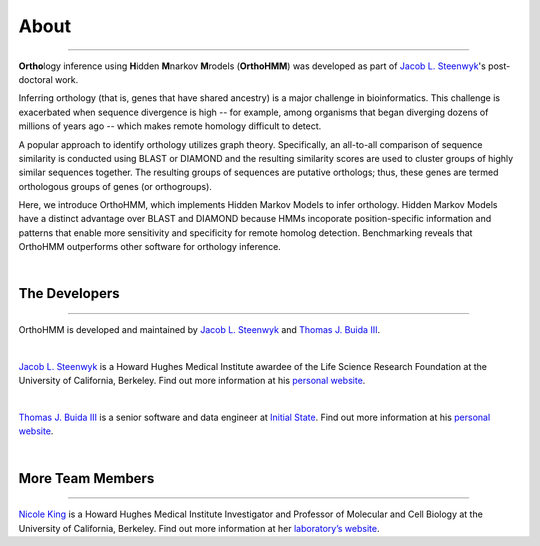 About
=====

^^^^^

**Ortho**\logy inference using **H**\idden **M**\narkov **M**\rodels (**OrthoHMM**) was developed as
part of `Jacob L. Steenwyk <https://jlsteenwyk.github.io/>`_'s post-doctoral work. 

Inferring orthology (that is, genes that have shared ancestry) is a major challenge in bioinformatics.
This challenge is exacerbated when sequence divergence is high -- for example, among organisms that
began diverging dozens of millions of years ago -- which makes remote homology difficult to detect.

A popular approach to identify orthology utilizes graph theory. Specifically, an all-to-all comparison
of sequence similarity is conducted using BLAST or DIAMOND and the resulting similarity scores are used
to cluster groups of highly similar sequences together. The resulting groups of sequences are putative
orthologs; thus, these genes are termed orthologous groups of genes (or orthogroups).

Here, we introduce OrthoHMM, which implements Hidden Markov Models to infer orthology. Hidden Markov Models
have a distinct advantage over BLAST and DIAMOND because HMMs incoporate position-specific information
and patterns that enable more sensitivity and specificity for remote homolog detection. Benchmarking
reveals that OrthoHMM outperforms other software for orthology inference.

|

The Developers
--------------

^^^^^

OrthoHMM is developed and maintained by `Jacob L. Steenwyk <https://jlsteenwyk.github.io/>`_
and `Thomas J. Buida III <www.tjbiii.com>`_.

|

|JLSteenwyk|

|GoogleScholarSteenwyk| |GitHubSteenwyk| |TwitterSteenwyk| 

`Jacob L. Steenwyk <https://jlsteenwyk.github.io/>`_ is a Howard Hughes Medical Institute
awardee of the Life Science Research Foundation at the University of California, Berkeley.
Find out more information at his `personal website <http://jlsteenwyk.github.io/>`_.

.. |JLSteenwyk| image:: ../_static/img/Steenwyk.jpg 
   :width: 35%

.. |GoogleScholarSteenwyk| image:: ../_static/img/GoogleScholar.png
   :target: https://scholar.google.com/citations?user=VXV2j6gAAAAJ&hl=en
   :width: 4.5%

.. |TwitterSteenwyk| image:: ../_static/img/Twitter.png
   :target: https://twitter.com/jlsteenwyk
   :width: 4.5%

.. |GitHubSteenwyk| image:: ../_static/img/Github.png
   :target: https://github.com/JLSteenwyk
   :width: 4.5%

|

|TJBuida|

|GitHubBuida| |TwitterBuida|

`Thomas J. Buida III <http://tjbiii.com/>`_ is a senior software and data engineer at
`Initial State <https://www.initialstate.com/>`_. 
Find out more information at his
`personal website <http://tjbiii.com/>`_.


.. |TJBuida| image:: ../_static/img/Buida.jpeg  
   :width: 35%

.. |TwitterBuida| image:: ../_static/img/Twitter.png
   :target: https://twitter.com/thomasbuida
   :width: 4.5%

.. |GitHubBuida| image:: ../_static/img/Github.png
   :target: https://github.com/TJBIII
   :width: 4.5% 

|

More Team Members
-----------------

^^^^^

|NKing|

|GoogleScholarKing|

`Nicole King <https://kinglab.berkeley.edu/>`_ is a Howard Hughes Medical Institute Investigator
and Professor of Molecular and Cell Biology at the University of California, Berkeley.
Find out more information at her `laboratory’s website <https://kinglab.berkeley.edu/>`_.

.. |NKing| image:: ../_static/img/NKing.jpg
   :width: 35%

.. |GoogleScholarKing| image:: ../_static/img/GoogleScholar.png
   :target: https://scholar.google.com/citations?hl=en&user=PDOSGdIAAAAJ
   :width: 4.5%
